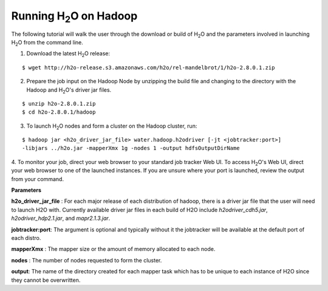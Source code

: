 .. _Hadoop_Tutorial:

Running H\ :sub:`2`\ O on Hadoop
================================

The following tutorial will walk the user through the download or build of H\ :sub:`2`\ O and the parameters involved in launching H\ :sub:`2`\ O from the command line.


1. Download the latest H\ :sub:`2`\ O release:

::
  
  $ wget http://h2o-release.s3.amazonaws.com/h2o/rel-mandelbrot/1/h2o-2.8.0.1.zip
 

2. Prepare the job input on the Hadoop Node by unzipping the build file and changing to the directory with the Hadoop and H\ :sub:`2`\ O's driver jar files.

::

  $ unzip h2o-2.8.0.1.zip
  $ cd h2o-2.8.0.1/hadoop



3. To launch H\ :sub:`2`\ O nodes and form a cluster on the Hadoop cluster, run:

::

  $ hadoop jar <h2o_driver_jar_file> water.hadoop.h2odriver [-jt <jobtracker:port>]
  -libjars ../h2o.jar -mapperXmx 1g -nodes 1 -output hdfsOutputDirName


4. To monitor your job, direct your web browser to your standard job tracker Web UI.
To access H\ :sub:`2`\ O's Web UI, direct your web browser to one of the launched instances. If you are unsure where your port is launched,
review the output from your command.

.. image:: hadoop_cmd_output.png
    :width: 100 %
    
    
**Parameters**

**h2o_driver_jar_file** : For each major release of each distribution of hadoop, there is a driver jar file that the user will need to launch H2O with. Currently available driver jar files in each build of H2O include `h2odriver_cdh5.jar`, `h2odriver_hdp2.1.jar`, and `mapr2.1.3.jar`.


**jobtracker:port**: The argument is optional and typically without it the jobtracker will be available at the default port of each distro.


**mapperXmx** : The mapper size or the amount of memory allocated to each node.


**nodes** : The number of nodes requested to form the cluster.


**output**: The name of the directory created for each mapper task which has to be unique to each instance of H2O since they cannot be overwritten.

